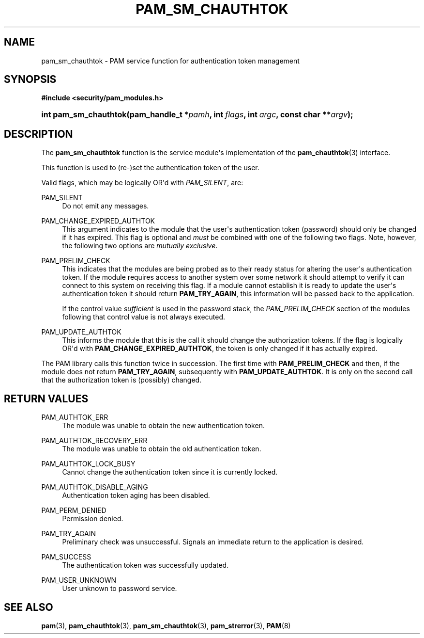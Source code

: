 '\" t
.\"     Title: pam_sm_chauthtok
.\"    Author: [FIXME: author] [see http://docbook.sf.net/el/author]
.\" Generator: DocBook XSL Stylesheets v1.79.1 <http://docbook.sf.net/>
.\"      Date: 09/03/2021
.\"    Manual: Linux-PAM Manual
.\"    Source: Linux-PAM Manual
.\"  Language: English
.\"
.TH "PAM_SM_CHAUTHTOK" "3" "09/03/2021" "Linux-PAM Manual" "Linux-PAM Manual"
.\" -----------------------------------------------------------------
.\" * Define some portability stuff
.\" -----------------------------------------------------------------
.\" ~~~~~~~~~~~~~~~~~~~~~~~~~~~~~~~~~~~~~~~~~~~~~~~~~~~~~~~~~~~~~~~~~
.\" http://bugs.debian.org/507673
.\" http://lists.gnu.org/archive/html/groff/2009-02/msg00013.html
.\" ~~~~~~~~~~~~~~~~~~~~~~~~~~~~~~~~~~~~~~~~~~~~~~~~~~~~~~~~~~~~~~~~~
.ie \n(.g .ds Aq \(aq
.el       .ds Aq '
.\" -----------------------------------------------------------------
.\" * set default formatting
.\" -----------------------------------------------------------------
.\" disable hyphenation
.nh
.\" disable justification (adjust text to left margin only)
.ad l
.\" -----------------------------------------------------------------
.\" * MAIN CONTENT STARTS HERE *
.\" -----------------------------------------------------------------
.SH "NAME"
pam_sm_chauthtok \- PAM service function for authentication token management
.SH "SYNOPSIS"
.sp
.ft B
.nf
#include <security/pam_modules\&.h>
.fi
.ft
.HP \w'int\ pam_sm_chauthtok('u
.BI "int pam_sm_chauthtok(pam_handle_t\ *" "pamh" ", int\ " "flags" ", int\ " "argc" ", const\ char\ **" "argv" ");"
.SH "DESCRIPTION"
.PP
The
\fBpam_sm_chauthtok\fR
function is the service module\*(Aqs implementation of the
\fBpam_chauthtok\fR(3)
interface\&.
.PP
This function is used to (re\-)set the authentication token of the user\&.
.PP
Valid flags, which may be logically OR\*(Aqd with
\fIPAM_SILENT\fR, are:
.PP
PAM_SILENT
.RS 4
Do not emit any messages\&.
.RE
.PP
PAM_CHANGE_EXPIRED_AUTHTOK
.RS 4
This argument indicates to the module that the user\*(Aqs authentication token (password) should only be changed if it has expired\&. This flag is optional and
\fImust\fR
be combined with one of the following two flags\&. Note, however, the following two options are
\fImutually exclusive\fR\&.
.RE
.PP
PAM_PRELIM_CHECK
.RS 4
This indicates that the modules are being probed as to their ready status for altering the user\*(Aqs authentication token\&. If the module requires access to another system over some network it should attempt to verify it can connect to this system on receiving this flag\&. If a module cannot establish it is ready to update the user\*(Aqs authentication token it should return
\fBPAM_TRY_AGAIN\fR, this information will be passed back to the application\&.
.sp
If the control value
\fIsufficient\fR
is used in the password stack, the
\fIPAM_PRELIM_CHECK\fR
section of the modules following that control value is not always executed\&.
.RE
.PP
PAM_UPDATE_AUTHTOK
.RS 4
This informs the module that this is the call it should change the authorization tokens\&. If the flag is logically OR\*(Aqd with
\fBPAM_CHANGE_EXPIRED_AUTHTOK\fR, the token is only changed if it has actually expired\&.
.RE
.PP
The PAM library calls this function twice in succession\&. The first time with
\fBPAM_PRELIM_CHECK\fR
and then, if the module does not return
\fBPAM_TRY_AGAIN\fR, subsequently with
\fBPAM_UPDATE_AUTHTOK\fR\&. It is only on the second call that the authorization token is (possibly) changed\&.
.SH "RETURN VALUES"
.PP
PAM_AUTHTOK_ERR
.RS 4
The module was unable to obtain the new authentication token\&.
.RE
.PP
PAM_AUTHTOK_RECOVERY_ERR
.RS 4
The module was unable to obtain the old authentication token\&.
.RE
.PP
PAM_AUTHTOK_LOCK_BUSY
.RS 4
Cannot change the authentication token since it is currently locked\&.
.RE
.PP
PAM_AUTHTOK_DISABLE_AGING
.RS 4
Authentication token aging has been disabled\&.
.RE
.PP
PAM_PERM_DENIED
.RS 4
Permission denied\&.
.RE
.PP
PAM_TRY_AGAIN
.RS 4
Preliminary check was unsuccessful\&. Signals an immediate return to the application is desired\&.
.RE
.PP
PAM_SUCCESS
.RS 4
The authentication token was successfully updated\&.
.RE
.PP
PAM_USER_UNKNOWN
.RS 4
User unknown to password service\&.
.RE
.SH "SEE ALSO"
.PP
\fBpam\fR(3),
\fBpam_chauthtok\fR(3),
\fBpam_sm_chauthtok\fR(3),
\fBpam_strerror\fR(3),
\fBPAM\fR(8)
